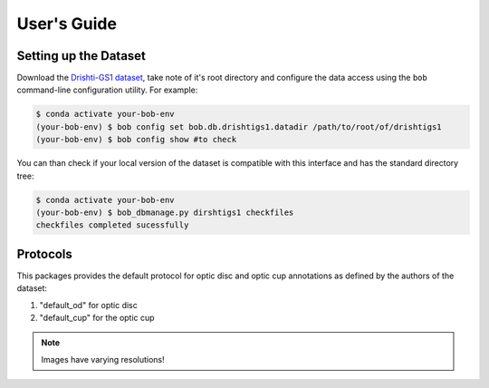 .. -*- coding: utf-8 -*-

=============
User's Guide
=============

Setting up the Dataset
----------------------

Download the `Drishti-GS1 dataset`_, take note of it's root directory and configure the 
data access using the ``bob`` command-line configuration utility. For example:

.. code-block:: sh

    $ conda activate your-bob-env
    (your-bob-env) $ bob config set bob.db.drishtigs1.datadir /path/to/root/of/drishtigs1
    (your-bob-env) $ bob config show #to check


You can than check if your local version of the dataset is compatible with this interface 
and has the standard directory tree:

.. code-block:: sh

    $ conda activate your-bob-env
    (your-bob-env) $ bob_dbmanage.py dirshtigs1 checkfiles
    checkfiles completed sucessfully

Protocols 
---------

This packages provides the default protocol for optic disc and optic cup annotations as defined by the authors of the dataset:

1. "default_od" for optic disc
2. "default_cup" for the optic cup

.. note::

    Images have varying resolutions!


.. _drishti-gs1 dataset: http://cvit.iiit.ac.in/projects/mip/drishti-gs/mip-dataset2/Home.php